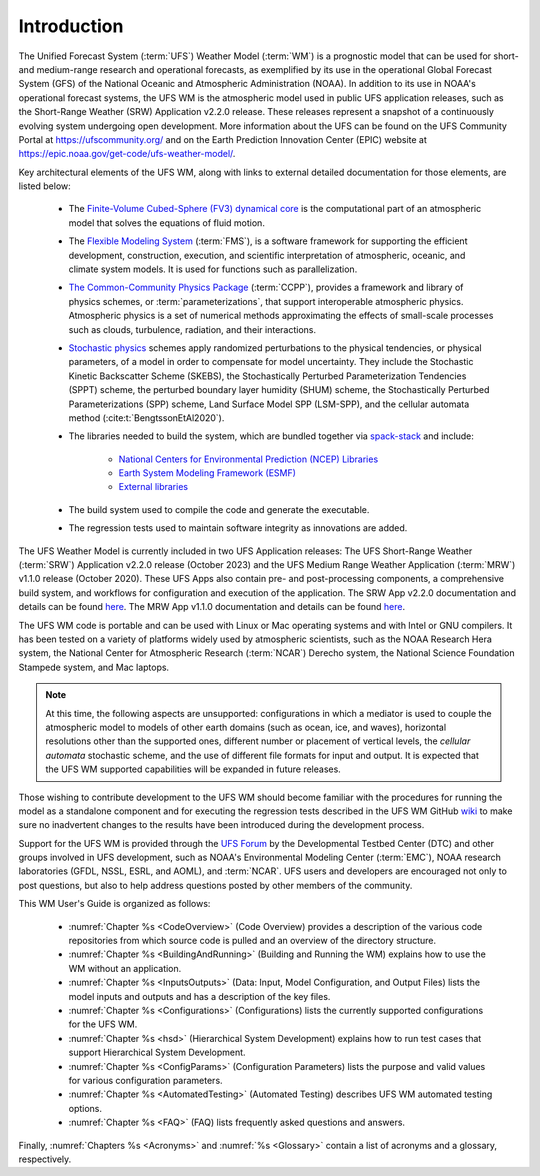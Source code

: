 .. _Introduction:

*************************
Introduction
*************************

The Unified Forecast System (:term:`UFS`) Weather Model (:term:`WM`) is a prognostic model that can be
used for short- and medium-range research and operational forecasts, as exemplified by
its use in the operational Global Forecast System (GFS) of the National Oceanic and
Atmospheric Administration (NOAA). In addition to its use in NOAA's operational forecast systems, the UFS WM is the atmospheric model used in public UFS application releases, such as the Short-Range Weather (SRW) Application v2.2.0 release. These releases represent a snapshot of a continuously evolving system undergoing open
development. More information about the UFS can be found on the UFS Community Portal at https://ufscommunity.org/ and on the Earth Prediction Innovation Center (EPIC) website at https://epic.noaa.gov/get-code/ufs-weather-model/.

Key architectural elements of the UFS WM, along with links to external detailed documentation
for those elements, are listed below:

   * The `Finite-Volume Cubed-Sphere (FV3) dynamical core <https://noaa-emc.github.io/FV3_Dycore_ufs-v2.0.0/html/index.html>`__ is the computational part of an atmospheric model that solves the equations of fluid motion.

   * The `Flexible Modeling System <https://www.gfdl.noaa.gov/fms/>`__ (:term:`FMS`), is a software framework for supporting the efficient development, construction, execution, and scientific interpretation of atmospheric, oceanic, and climate system models. It is used for functions such as parallelization. 

   * `The Common-Community Physics Package <https://dtcenter.org/community-code/common-community-physics-package-ccpp>`__ (:term:`CCPP`), provides a framework and library of physics schemes, or :term:`parameterizations`, that support interoperable atmospheric physics. Atmospheric physics is a set of numerical methods approximating the effects of small-scale processes such as clouds, turbulence, radiation, and their interactions. 

   * `Stochastic physics <https://stochastic-physics.readthedocs.io/en/latest/>`__ schemes apply randomized perturbations to the physical tendencies, or physical parameters, of a model in order to compensate for model uncertainty. They include the Stochastic Kinetic Backscatter Scheme (SKEBS), the Stochastically Perturbed Parameterization Tendencies (SPPT) scheme, the perturbed boundary layer humidity (SHUM) scheme, the Stochastically Perturbed Parameterizations (SPP) scheme, Land Surface Model SPP (LSM-SPP), and the cellular automata method (:cite:t:`BengtssonEtAl2020`).

   * The libraries needed to build the system, which are bundled together via `spack-stack <https://spack-stack.readthedocs.io/en/latest/>`__ and include:
   
      * `National Centers for Environmental Prediction (NCEP) Libraries <https://github.com/NOAA-EMC/NCEPLIBS/wiki>`__
      * `Earth System Modeling Framework (ESMF) <https://earthsystemmodeling.org/>`__
      * `External libraries <https://github.com/NOAA-EMC/NCEPLIBS-external/wiki>`__

   * The build system used to compile the code and generate the executable.

   * The regression tests used to maintain software integrity as innovations are added.

.. COMMENT: Should NCEP, ESMF, and external libraries be grouped as part of HPC-Stack? Or is this a different set of libraries?

The UFS Weather Model is currently included in two UFS Application releases: The UFS Short-Range Weather (:term:`SRW`) Application v2.2.0 release (October 2023) and the UFS Medium Range Weather Application (:term:`MRW`) v1.1.0 release (October 2020). These UFS Apps also contain pre- and post-processing components, a comprehensive build system, and workflows for configuration and execution of the application. The SRW App v2.2.0 documentation and details can be found `here <https://ufs-srweather-app.readthedocs.io/en/release-public-v2.2.0/>`__. The MRW App v1.1.0 documentation and details can be found `here <https://ufs-mrweather-app.readthedocs.io/en/ufs-v1.1.0>`__.

The UFS WM code is portable and can be used with Linux or Mac operating systems and with Intel or GNU compilers. It has been tested on a variety of platforms widely used by atmospheric scientists, such as the NOAA Research Hera system, the National Center for Atmospheric Research (:term:`NCAR`) Derecho system, the National Science Foundation Stampede system, and Mac laptops.

.. note::

   At this time, the following aspects are unsupported: configurations in which a mediator is used to couple the atmospheric model to models of other earth domains (such as ocean, ice, and waves), horizontal resolutions other than the supported ones, different number or placement of vertical levels, the *cellular automata* stochastic scheme, and the use of different file formats for input and output.  It is expected that the UFS WM supported capabilities will be expanded in future releases.

.. COMMENT: Are coupled versions of the WM now supported? With 12 configurations it would seem that perhaps some are? 
.. COMMENT: Is the cellular automata stochastic scheme now supported?
.. COMMENT: Which horizontal/vertical levels & placements are supported? Just the default ones? 

Those wishing to contribute development to the UFS WM should become familiar with the procedures for running the model as a standalone component and for executing the regression tests described in the UFS WM GitHub `wiki <https://github.com/ufs-community/ufs-weather-model/wiki/Making-code-changes-in-the-UFS-weather-model-and-its-subcomponents>`__ to make sure no inadvertent changes to the results have been introduced during the development process.

Support for the UFS WM is provided through the `UFS Forum <https://github.com/ufs-community/ufs-weather-model/discussions>`__ by the Developmental Testbed Center (DTC) and other groups involved in UFS development, such as NOAA's Environmental Modeling Center (:term:`EMC`), NOAA research laboratories (GFDL, NSSL, ESRL, and AOML), and :term:`NCAR`. UFS users and developers are encouraged not only to post questions, but also to help address questions posted by other members of the community.

This WM User's Guide is organized as follows:

   * :numref:`Chapter %s <CodeOverview>` (Code Overview) provides a description of the various code repositories from which source code is pulled and an overview of the directory structure.

   * :numref:`Chapter %s <BuildingAndRunning>` (Building and Running the WM) explains how to use the WM without an application.

   * :numref:`Chapter %s <InputsOutputs>` (Data: Input, Model Configuration, and Output Files) lists the model inputs and outputs and has a description of the key files.

   * :numref:`Chapter %s <Configurations>` (Configurations) lists the currently supported configurations for the UFS WM.
     
   * :numref:`Chapter %s <hsd>` (Hierarchical System Development) explains how to run test cases that support Hierarchical System Development.
     
   * :numref:`Chapter %s <ConfigParams>` (Configuration Parameters) lists the purpose and valid values for various configuration parameters.

   * :numref:`Chapter %s <AutomatedTesting>` (Automated Testing) describes UFS WM automated testing options.
   
   * :numref:`Chapter %s <FAQ>` (FAQ) lists frequently asked questions and answers.

Finally, :numref:`Chapters %s <Acronyms>` and :numref:`%s <Glossary>` contain a list of acronyms and a glossary, respectively.

.. bibliography:: references.bib
